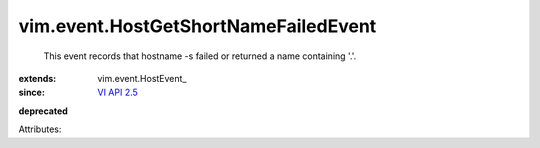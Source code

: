 
vim.event.HostGetShortNameFailedEvent
=====================================
  This event records that hostname -s failed or returned a name containing '.'.
:extends: vim.event.HostEvent_
:since: `VI API 2.5 <vim/version.rst#vimversionversion2>`_
**deprecated**


Attributes:

